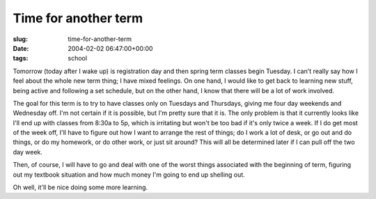Time for another term
=====================

:slug: time-for-another-term
:date: 2004-02-02 06:47:00+00:00
:tags: school

Tomorrow (today after I wake up) is registration day and then spring
term classes begin Tuesday. I can't really say how I feel about the
whole new term thing; I have mixed feelings. On one hand, I would like
to get back to learning new stuff, being active and following a set
schedule, but on the other hand, I know that there will be a lot of work
involved.

The goal for this term is to try to have classes only on Tuesdays and
Thursdays, giving me four day weekends and Wednesday off. I'm not
certain if it is possible, but I'm pretty sure that it is. The only
problem is that it currently looks like I'll end up with classes from
8:30a to 5p, which is irritating but won't be too bad if it's only twice
a week. If I do get most of the week off, I'll have to figure out how I
want to arrange the rest of things; do I work a lot of desk, or go out
and do things, or do my homework, or do other work, or just sit around?
This will all be determined later if I can pull off the two day week.

Then, of course, I will have to go and deal with one of the worst things
associated with the beginning of term, figuring out my textbook
situation and how much money I'm going to end up shelling out.

Oh well, it'll be nice doing some more learning.
